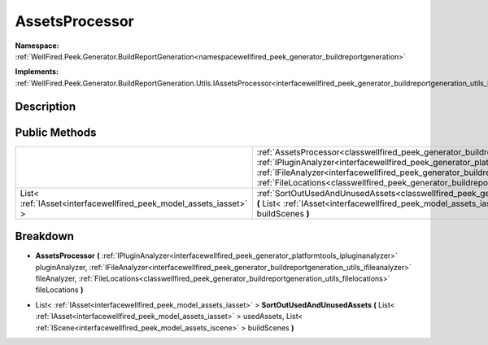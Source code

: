 .. _classwellfired_peek_generator_buildreportgeneration_utils_assetsprocessor:

AssetsProcessor
================

**Namespace:** :ref:`WellFired.Peek.Generator.BuildReportGeneration<namespacewellfired_peek_generator_buildreportgeneration>`

**Implements:** :ref:`WellFired.Peek.Generator.BuildReportGeneration.Utils.IAssetsProcessor<interfacewellfired_peek_generator_buildreportgeneration_utils_iassetsprocessor>`


Description
------------



Public Methods
---------------

+---------------------------------------------------------------------+---------------------------------------------------------------------------------------------------------------------------------------------------------------------------------------------------------------------------------------------------------------------------------------------------------------------------------------------------------------------------------------------------------------------------------------------------------------------------------------+
|                                                                     |:ref:`AssetsProcessor<classwellfired_peek_generator_buildreportgeneration_utils_assetsprocessor_1ad62cf6cbca49d22887c32c554d11e1c5>` **(** :ref:`IPluginAnalyzer<interfacewellfired_peek_generator_platformtools_ipluginanalyzer>` pluginAnalyzer, :ref:`IFileAnalyzer<interfacewellfired_peek_generator_buildreportgeneration_utils_ifileanalyzer>` fileAnalyzer, :ref:`FileLocations<classwellfired_peek_generator_buildreportgeneration_utils_filelocations>` fileLocations **)**   |
+---------------------------------------------------------------------+---------------------------------------------------------------------------------------------------------------------------------------------------------------------------------------------------------------------------------------------------------------------------------------------------------------------------------------------------------------------------------------------------------------------------------------------------------------------------------------+
|List< :ref:`IAsset<interfacewellfired_peek_model_assets_iasset>` >   |:ref:`SortOutUsedAndUnusedAssets<classwellfired_peek_generator_buildreportgeneration_utils_assetsprocessor_1aa5b92e323df1323305e9b1753f4bcfdf>` **(** List< :ref:`IAsset<interfacewellfired_peek_model_assets_iasset>` > usedAssets, List< :ref:`IScene<interfacewellfired_peek_model_assets_iscene>` > buildScenes **)**                                                                                                                                                              |
+---------------------------------------------------------------------+---------------------------------------------------------------------------------------------------------------------------------------------------------------------------------------------------------------------------------------------------------------------------------------------------------------------------------------------------------------------------------------------------------------------------------------------------------------------------------------+

Breakdown
----------

.. _classwellfired_peek_generator_buildreportgeneration_utils_assetsprocessor_1ad62cf6cbca49d22887c32c554d11e1c5:

-  **AssetsProcessor** **(** :ref:`IPluginAnalyzer<interfacewellfired_peek_generator_platformtools_ipluginanalyzer>` pluginAnalyzer, :ref:`IFileAnalyzer<interfacewellfired_peek_generator_buildreportgeneration_utils_ifileanalyzer>` fileAnalyzer, :ref:`FileLocations<classwellfired_peek_generator_buildreportgeneration_utils_filelocations>` fileLocations **)**

.. _classwellfired_peek_generator_buildreportgeneration_utils_assetsprocessor_1aa5b92e323df1323305e9b1753f4bcfdf:

- List< :ref:`IAsset<interfacewellfired_peek_model_assets_iasset>` > **SortOutUsedAndUnusedAssets** **(** List< :ref:`IAsset<interfacewellfired_peek_model_assets_iasset>` > usedAssets, List< :ref:`IScene<interfacewellfired_peek_model_assets_iscene>` > buildScenes **)**

